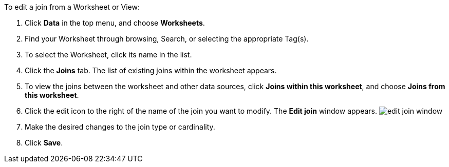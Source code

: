 To edit a join from a Worksheet or View:

. Click *Data* in the top menu, and choose *Worksheets*.
. Find your Worksheet through browsing, Search, or selecting the appropriate Tag(s).
. To select the Worksheet, click its name in the list.
. Click the *Joins* tab.
The list of existing joins within the worksheet appears.
. To view the joins between the worksheet and other data sources, click *Joins within this worksheet*, and choose *Joins from this worksheet*.
. Click the edit icon to the right of the name of the join you want to modify.
The *Edit join* window appears.
image:{{ site.baseurl }}/images/edit-join-window.png[]
. Make the desired changes to the join type or cardinality.
. Click *Save*.
